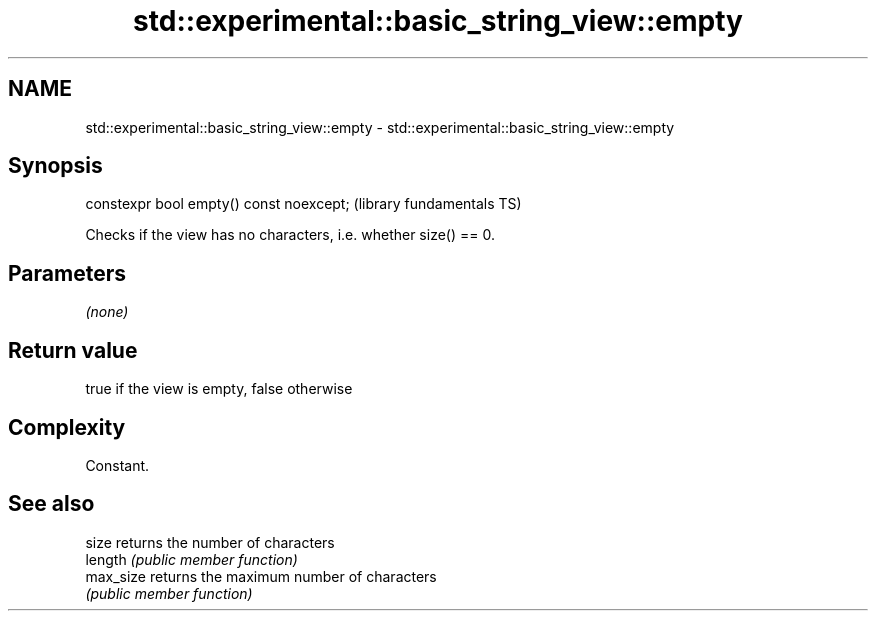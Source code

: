 .TH std::experimental::basic_string_view::empty 3 "2019.03.28" "http://cppreference.com" "C++ Standard Libary"
.SH NAME
std::experimental::basic_string_view::empty \- std::experimental::basic_string_view::empty

.SH Synopsis
   constexpr bool empty() const noexcept;  (library fundamentals TS)

   Checks if the view has no characters, i.e. whether size() == 0.

.SH Parameters

   \fI(none)\fP

.SH Return value

   true if the view is empty, false otherwise

.SH Complexity

   Constant.

.SH See also

   size     returns the number of characters
   length   \fI(public member function)\fP 
   max_size returns the maximum number of characters
            \fI(public member function)\fP 
